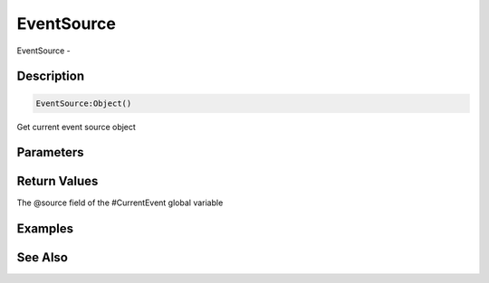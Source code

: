 .. _func_event_eventsource:

===========
EventSource
===========

EventSource - 

Description
===========

.. code-block:: blitzmax

    EventSource:Object()

Get current event source object

Parameters
==========

Return Values
=============

The @source field of the #CurrentEvent global variable

Examples
========

See Also
========



